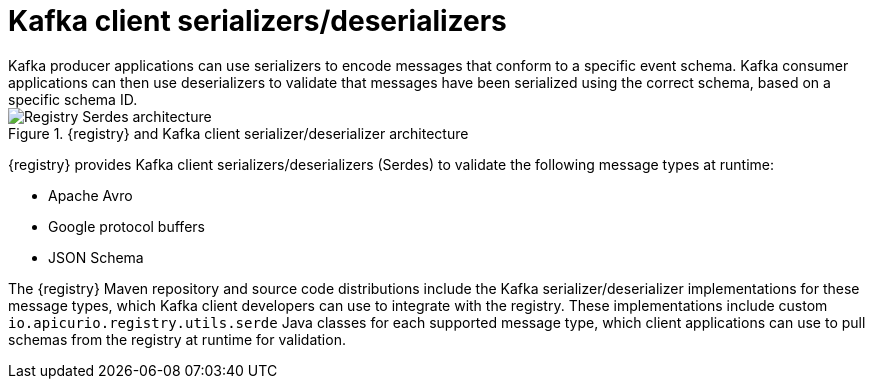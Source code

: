 // Metadata created by nebel


[id="client-serde"]
= Kafka client serializers/deserializers 
Kafka producer applications can use serializers to encode messages that conform to a specific event schema. Kafka consumer applications can then use deserializers to validate that messages have been serialized using the correct schema, based on a specific schema ID. 

.{registry} and Kafka client serializer/deserializer architecture
image::images/getting-started/registry-serdes-architecture.png[Registry Serdes architecture]

{registry} provides Kafka client serializers/deserializers (Serdes) to validate the following message types at runtime:

* Apache Avro
* Google protocol buffers
* JSON Schema

The {registry} Maven repository and source code distributions include the Kafka serializer/deserializer implementations for these message types, which Kafka client developers can use to integrate with the registry. These implementations include custom `io.apicurio.registry.utils.serde` Java classes for each supported message type, which client applications can use to pull schemas from the registry at runtime for validation. 

ifdef::rh-service-registry[]

.Additional resources
* For instructions on how to use the {registry} Kafka client serializer/deserializer for Apache Avro in AMQ Streams producer and consumer applications, see
link:https://access.redhat.com/documentation/en-us/red_hat_amq/{amq-version}/html/using_amq_streams_on_openshift/service-registry-str[Using AMQ Streams on Openshift].

endif::[]
